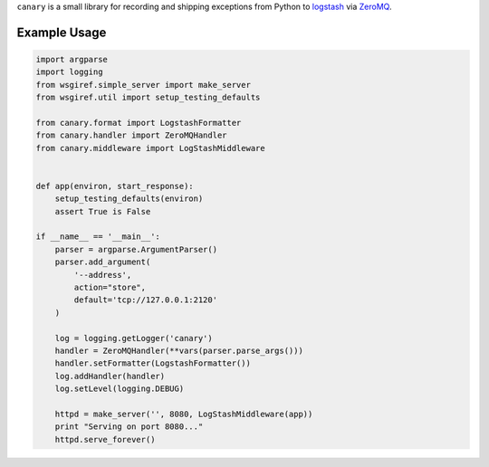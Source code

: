 ``canary`` is a small library for recording and shipping exceptions from Python to `logstash <http://logstash.net>`_ via `ZeroMQ <http://www.zeromq.org>`_.

Example Usage
-------------
.. code:: python

    import argparse
    import logging
    from wsgiref.simple_server import make_server
    from wsgiref.util import setup_testing_defaults
    
    from canary.format import LogstashFormatter
    from canary.handler import ZeroMQHandler
    from canary.middleware import LogStashMiddleware
    
    
    def app(environ, start_response):
        setup_testing_defaults(environ)
        assert True is False
    
    if __name__ == '__main__':
        parser = argparse.ArgumentParser()
        parser.add_argument(
            '--address',
            action="store",
            default='tcp://127.0.0.1:2120'
        )
    
        log = logging.getLogger('canary')
        handler = ZeroMQHandler(**vars(parser.parse_args()))
        handler.setFormatter(LogstashFormatter())
        log.addHandler(handler)
        log.setLevel(logging.DEBUG)
    
        httpd = make_server('', 8080, LogStashMiddleware(app))
        print "Serving on port 8080..."
        httpd.serve_forever()
